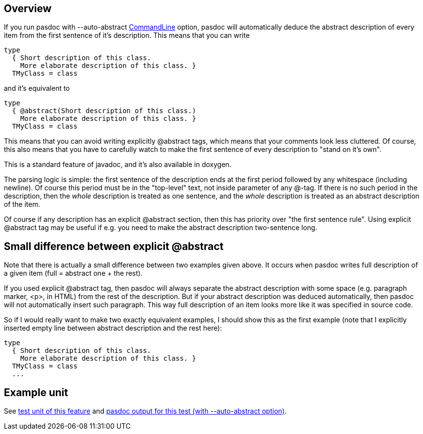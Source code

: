 ## [[overview]] Overview

If you run pasdoc with --auto-abstract link:CommandLine[CommandLine]
option, pasdoc will automatically deduce the abstract description of
every item from the first sentence of it's description. This means that
you can write

[source,pascal]
----
type
  { Short description of this class.
    More elaborate description of this class. }
  TMyClass = class
----

and it's equivalent to

[source,pascal]
----
type
  { @abstract(Short description of this class.)
    More elaborate description of this class. }
  TMyClass = class
----

This means that you can avoid writing explicitly @abstract tags, which
means that your comments look less cluttered. Of course, this also means
that you have to carefully watch to make the first sentence of every
description to "stand on it's own".

This is a standard feature of javadoc, and it's also available in
doxygen.

The parsing logic is simple: the first sentence of the description ends
at the first period followed by any whitespace (including newline). Of
course this period must be in the "top-level" text, not inside parameter
of any @-tag. If there is no such period in the description, then the
_whole_ description is treated as one sentence, and the _whole_
description is treated as an abstract description of the item.

Of course if any description has an explicit @abstract section, then
this has priority over "the first sentence rule". Using explicit
@abstract tag may be useful if e.g. you need to make the abstract
description two-sentence long.

## [[small-difference-between-explicit-abstract]] Small difference between explicit @abstract

Note that there is actually a small difference between two examples
given above. It occurs when pasdoc writes full description of a given
item (full = abstract one + the rest).

If you used explicit @abstract tag, then pasdoc will always separate the
abstract description with some space (e.g. paragraph marker, <p>, in
HTML) from the rest of the description. But if your abstract description
was deduced automatically, then pasdoc will not automatically insert
such paragraph. This way full description of an item looks more like it
was specified in source code.

So if I would really want to make two exactly equivalent examples, I
should show this as the first example (note that I explicitly inserted
empty line between abstract description and the rest here):

[source,pascal]
----
type
  { Short description of this class.
    More elaborate description of this class. }
  TMyClass = class
  ...
----

## [[example-unit]] Example unit

See https://raw.githubusercontent.com/pasdoc/pasdoc/master/tests/ok_auto_abstract.pas[test unit of this feature] and http://pasdoc.sourceforge.net/correct_tests_output/html/ok_auto_abstract/[pasdoc output for this test (with --auto-abstract option)].
